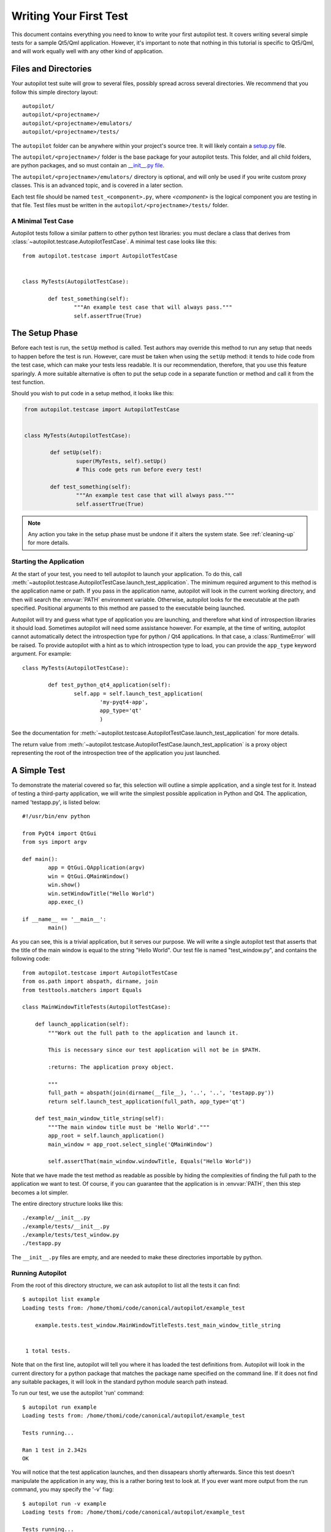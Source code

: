 Writing Your First Test
#######################

This document contains everything you need to know to write your first autopilot test. It covers writing several simple tests for a sample Qt5/Qml application. However, it's important to note that nothing in this tutorial is specific to Qt5/Qml, and will work equally well with any other kind of application.

Files and Directories
=====================

Your autopilot test suite will grow to several files, possibly spread across several directories. We recommend that you follow this simple directory layout::

	autopilot/
	autopilot/<projectname>/
	autopilot/<projectname>/emulators/
	autopilot/<projectname>/tests/

The ``autopilot`` folder can be anywhere within your project's source tree. It will likely contain a `setup.py <http://docs.python.org/2/distutils/setupscript.html>`_ file.

The ``autopilot/<projectname>/`` folder is the base package for your autopilot tests. This folder, and all child folders, are python packages, and so must contain an `__init__.py file <http://docs.python.org/2/tutorial/modules.html#packages>`_.

The ``autopilot/<projectname>/emulators/``  directory is optional, and will only be used if you write custom proxy classes. This is an advanced topic, and is covered in a later section.

.. TODO: Link to the later section once we've written it.

Each test file should be named ``test_<component>.py``, where *<component>* is the logical component you are testing in that file. Test files must be written in the ``autopilot/<projectname>/tests/`` folder.

A Minimal Test Case
+++++++++++++++++++

Autopilot tests follow a similar pattern to other python test libraries: you must declare a class that derives from :class:`~autopilot.testcase.AutopilotTestCase`. A minimal test case looks like this::

	from autopilot.testcase import AutopilotTestCase


	class MyTests(AutopilotTestCase):

		def test_something(self):
			"""An example test case that will always pass."""
			self.assertTrue(True)

.. otto:: **Make your tests expressive!**

	It's important to make sure that your tests express your *intent* as clearly as possible. We recommend choosing long, descriptive names for test functions and classes (even breaking :pep:`8`, if you need to), and give your tests a detailed docstring explaining exactly what you are trying to test. For more detailed advice on this point, see :ref:`write-expressive-tests`

The Setup Phase
===============

Before each test is run, the ``setUp`` method is called. Test authors may override this method to run any setup that needs to happen before the test is run. However, care must be taken when using the ``setUp`` method: it tends to hide code from the test case, which can make your tests less readable. It is our recommendation, therefore, that you use this feature sparingly. A more suitable alternative is often to put the setup code in a separate function or method and call it from the test function.

Should you wish to put code in a setup method, it looks like this:

.. code-block:: python

	from autopilot.testcase import AutopilotTestCase


	class MyTests(AutopilotTestCase):

		def setUp(self):
			super(MyTests, self).setUp()
			# This code gets run before every test!

		def test_something(self):
			"""An example test case that will always pass."""
			self.assertTrue(True)

.. note::
	Any action you take in the setup phase must be undone if it alters the system state. See :ref:`cleaning-up` for more details.

Starting the Application
++++++++++++++++++++++++

At the start of your test, you need to tell autopilot to launch your application. To do this, call :meth:`~autopilot.testcase.AutopilotTestCase.launch_test_application`. The minimum required argument to this method is the application name or path. If you pass in the application name, autopilot will look in the current working directory, and then will search the :envvar:`PATH` environment variable. Otherwise, autopilot looks for the executable at the path specified. Positional arguments to this method are passed to the executable being launched.

Autopilot will try and guess what type of application you are launching, and therefore what kind of introspection libraries it should load. Sometimes autopilot will need some assistance however. For example, at the time of writing, autopilot cannot automatically detect the introspection type for python / Qt4 applications. In that case, a :class:`RuntimeError` will be raised. To provide autopilot with a hint as to which introspection type to load, you can provide the ``app_type`` keyword argument. For example::

	class MyTests(AutopilotTestCase):

		def test_python_qt4_application(self):
			self.app = self.launch_test_application(
				'my-pyqt4-app',
				app_type='qt'
				)

See the documentation for :meth:`~autopilot.testcase.AutopilotTestCase.launch_test_application` for more details.

The return value from :meth:`~autopilot.testcase.AutopilotTestCase.launch_test_application` is a proxy object representing the root of the introspection tree of the application you just launched.

.. otto:: **What is a Proxy Object?**

	Whenever you launch an application, autopilot gives you a "proxy object". These are instances of the :class:`~autopilot.introspection.dbus.DBusIntrospectionObject` class, with all the data from your application mirrored in the proxy object instances. For example, if you have a proxy object for a push button class (say, ``QPushButton``, for example), the proxy object will have attribute to match every attribute in the class within your application. Autopilot automatically keeps the data in these instances up to date, so you can use them in your test assertions.

	User interfaces are made up of a tree of widgets, and autopilot represents these widgets as a tree of proxy objects. Proxy objects have a number of methods on them for selecting child objects in the introspection tree, so test authors can easily inspect the parts of the UI tree they care about.

A Simple Test
=============

To demonstrate the material covered so far, this selection will outline a simple application, and a single test for it. Instead of testing a third-party application, we will write the simplest possible application in Python and Qt4. The application, named 'testapp.py', is listed below::

	#!/usr/bin/env python

	from PyQt4 import QtGui
	from sys import argv

	def main():
		app = QtGui.QApplication(argv)
		win = QtGui.QMainWindow()
		win.show()
		win.setWindowTitle("Hello World")
		app.exec_()

	if __name__ == '__main__':
		main()

As you can see, this is a trivial application, but it serves our purpose. We will write a single autopilot test that asserts that the title of the main window is equal to the string "Hello World". Our test file is named "test_window.py", and contains the following code::

	from autopilot.testcase import AutopilotTestCase
	from os.path import abspath, dirname, join
	from testtools.matchers import Equals

	class MainWindowTitleTests(AutopilotTestCase):

	    def launch_application(self):
	        """Work out the full path to the application and launch it.

	        This is necessary since our test application will not be in $PATH.

	        :returns: The application proxy object.

	        """
	        full_path = abspath(join(dirname(__file__), '..', '..', 'testapp.py'))
	        return self.launch_test_application(full_path, app_type='qt')

	    def test_main_window_title_string(self):
	        """The main window title must be 'Hello World'."""
	        app_root = self.launch_application()
	        main_window = app_root.select_single('QMainWindow')

	        self.assertThat(main_window.windowTitle, Equals("Hello World"))


Note that we have made the test method as readable as possible by hiding the complexities of finding the full path to the application we want to test. Of course, if you can guarantee that the application is in :envvar:`PATH`, then this step becomes a lot simpler.

The entire directory structure looks like this::

	./example/__init__.py
	./example/tests/__init__.py
	./example/tests/test_window.py
	./testapp.py

The ``__init__.py`` files are empty, and are needed to make these directories importable by python.

Running Autopilot
+++++++++++++++++

From the root of this directory structure, we can ask autopilot to list all the tests it can find::

	$ autopilot list example
	Loading tests from: /home/thomi/code/canonical/autopilot/example_test

	    example.tests.test_window.MainWindowTitleTests.test_main_window_title_string


	 1 total tests.

Note that on the first line, autopilot will tell you where it has loaded the test definitions from. Autopilot will look in the current directory for a python package that matches the package name specified on the command line. If it does not find any suitable packages, it will look in the standard python module search path instead.

To run our test, we use the autopilot 'run' command::

	$ autopilot run example
	Loading tests from: /home/thomi/code/canonical/autopilot/example_test

	Tests running...

	Ran 1 test in 2.342s
	OK

You will notice that the test application launches, and then dissapears shortly afterwards. Since this test doesn't manipulate the application in any way, this is a rather boring test to look at. If you ever want more output from the run command, you may specify the '-v' flag::

	$ autopilot run -v example
	Loading tests from: /home/thomi/code/canonical/autopilot/example_test

	Tests running...
	13:41:11.614 INFO globals:49 - ************************************************************
	13:41:11.614 INFO globals:50 - Starting test example.tests.test_window.MainWindowTitleTests.test_main_window_title_string
	13:41:11.693 INFO __init__:136 - Launching process: ['/home/thomi/code/canonical/autopilot/example_test/testapp.py', '-testability']
	13:41:11.699 INFO __init__:169 - Looking for autopilot interface for PID 12013 (and children)
	13:41:11.727 WARNING __init__:185 - Caught exception while searching for autopilot interface: 'DBusException("Could not get PID of name 'org.freedesktop.DBus': no such name",)'
	13:41:12.773 WARNING __init__:185 - Caught exception while searching for autopilot interface: 'DBusException("Could not get PID of name 'org.freedesktop.DBus': no such name",)'
	13:41:12.848 WARNING __init__:185 - Caught exception while searching for autopilot interface: 'RuntimeError("Could not find Autopilot interface on DBus backend '<session bus :1.5967 /com/canonical/Autopilot/Introspection>'",)'
	13:41:12.852 WARNING __init__:185 - Caught exception while searching for autopilot interface: 'RuntimeError("Could not find Autopilot interface on DBus backend '<session bus :1.5968 /com/canonical/Autopilot/Introspection>'",)'
	13:41:12.863 WARNING dbus:464 - Generating introspection instance for type 'Root' based on generic class.
	13:41:12.864 DEBUG dbus:338 - Selecting objects of type QMainWindow with attributes: {}
	13:41:12.871 WARNING dbus:464 - Generating introspection instance for type 'QMainWindow' based on generic class.
	13:41:12.886 INFO testcase:380 - waiting for process to exit.
	13:41:13.983 INFO testresult:35 - OK: example.tests.test_window.MainWindowTitleTests.test_main_window_title_string

	Ran 1 test in 2.370s
	OK

You may also specify '-v' twice for even more output (this is rarely useful for test authors however).

Both the 'list' and 'run' commands take a test id as an argument. You may be as generic, or as specific as you like. In the examples above, we will list and run all tests in the 'example' package (i.e.- all tests), but we could specify a more specific run criteria if we only wanted to run some of the tests. For example, to only run the single test we've written, we can execute::

	$ autopilot run example.tests.test_window.MainWindowTitleTests.test_main_window_title_string

.. _tut_test_with_interaction:

A Test with Interaction
=======================

Now lets take a look at some simple tests with some user interaction. First, update the test application with some input and output controls::

	#!/usr/bin/env python
	# File: testapp.py

	from PyQt4 import QtGui
	from sys import argv

	class AutopilotHelloWorld(QtGui.QWidget):
	    def __init__(self):
	        super(AutopilotHelloWorld, self).__init__()

	        self.hello = QtGui.QPushButton("Hello")
	        self.hello.clicked.connect(self.say_hello)

	        self.goodbye = QtGui.QPushButton("Goodbye")
	        self.goodbye.clicked.connect(self.say_goodbye)

	        self.response = QtGui.QLabel("Response: None")

	        grid = QtGui.QGridLayout()
	        grid.addWidget(self.hello, 0, 0)
	        grid.addWidget(self.goodbye, 0, 1)
	        grid.addWidget(self.response, 1, 0, 1, 2)
	        self.setLayout(grid)
	        self.show()
	        self.setWindowTitle("Hello World")

	    def say_hello(self):
	        self.response.setText('Response: Hello')

	    def say_goodbye(self):
	        self.response.setText('Response: Goodbye')


	def main():
	    app = QtGui.QApplication(argv)
	    ahw = AutopilotHelloWorld()
	    app.exec_()

	if __name__ == '__main__':
	        main()

We've reorganized the application code into a class to make the event handling easier. Then we added two input controls, the ``hello`` and ``goodbye`` buttons and an output control, the ``response`` label.

The operation of the application is still very trivial, but now we can test that it actually does something in response to user input. Clicking either of the two buttons will cause the response text to change. Clicking the ``Hello`` button should result in ``Response: Hello`` while clicking the ``Goodbye`` button should result in ``Response: Goodbye``.

Since we're adding a new category of tests, button response tests, we should organize them into a new class. Our tests module now looks like::

	from autopilot.testcase import AutopilotTestCase
	from os.path import abspath, dirname, join
	from testtools.matchers import Equals

	from autopilot.input import Mouse
	from autopilot.matchers import Eventually

	class HelloWorldTestBase(AutopilotTestCase):

	    def launch_application(self):
	        """Work out the full path to the application and launch it.

	        This is necessary since our test application will not be in $PATH.

	        :returns: The application proxy object.

	        """
	        full_path = abspath(join(dirname(__file__), '..', '..', 'testapp.py'))
	        return self.launch_test_application(full_path, app_type='qt')


	class MainWindowTitleTests(HelloWorldTestBase):

	    def test_main_window_title_string(self):
	        """The main window title must be 'Hello World'."""
	        app_root = self.launch_application()
	        main_window = app_root.select_single('AutopilotHelloWorld')

	        self.assertThat(main_window.windowTitle, Equals("Hello World"))


	class ButtonResponseTests(HelloWorldTestBase):

	    def test_hello_response(self):
	        """The response text must be 'Response: Hello' after a Hello click."""
	        app_root = self.launch_application()
	        response = app_root.select_single('QLabel')
	        hello = app_root.select_single('QPushButton', text='Hello')

	        self.mouse.click_object(hello)

	        self.assertThat(response.text, Eventually(Equals('Response: Hello')))

	    def test_goodbye_response(self):
	        """The response text must be 'Response: Goodbye' after a Goodbye
	        click."""
	        app_root = self.launch_application()
	        response = app_root.select_single('QLabel')
	        goodbye = app_root.select_single('QPushButton', text='Goodbye')

	        self.mouse.click_object(goodbye)

	        self.assertThat(response.text, Eventually(Equals('Response: Goodbye')))

In addition to the new class, ``ButtonResponseTests``, you'll notice a few other changes. First, two new import lines were added to support the new tests. Next, the existing ``MainWindowTitleTests`` class was refactored to subclass from a base class, ``HelloWorldTestBase``. The base class contains the ``launch_application`` method which is used for all test cases. Finally, the object type of the main window changed from ``QMainWindow`` to ``AutopilotHelloWorld``. The change in object type is a result of our test application being refactored into a class called ``AutopilotHelloWorld``.

.. otto:: **Be careful when identifing user interface controls**

	Notice that our simple refactoring of the test application forced a change to the test for the main window. When developing application code, put a little extra thought into how the user interface controls will be identified in the tests. Identify objects with attributes that are likely to remain constant as the application code is developed.

The ``ButtonResponseTests`` class adds two new tests, one for each input control. Each test identifies the user interface controls that need to be used, performs a single, specific action, and then verifies the outcome. In ``test_hello_response``, we first identify the ``QLabel`` control which contains the output we need to check. We then identify the ``Hello`` button. As the application has two ``QPushButton`` controls, we must further refine the ``select_single`` call by specifing an additional property. In this case, we use the button text. Next, an input action is triggered by instructing the ``mouse`` to click the ``Hello`` button. Finally, the test asserts that the response label text matches the expected string. The second test repeats the same process with the ``Goodbye`` button.

The Eventually Matcher
======================

Notice that in the ButtonResponseTests tests above, the autopilot method :class:`~autopilot.matchers.Eventually` is used in the assertion. This allows the assertion to be retried continuously until it either becomes true, or times out (the default timout is 10 seconds). This is necessary because the application and the autopilot tests run in different processes. Autopilot could test the assert before the application has completed its action. Using :class:`~autopilot.matchers.Eventually` allows the application to complete its action without having to explicitly add delays to the tests.

.. otto:: **Use Eventually when asserting any user interface condition**

	You may find that when running tests, the application is often ready with the outcome by the time autopilot is able to test the assertion without using :class:`~autopilot.matchers.Eventually`. However, this may not always be true when running your test suite on different hardware.

.. TODO: Continue to discuss the issues with running tests & application in separate processes, and how the Eventually matcher helps us overcome these problems. Cover the various ways the matcher can be used.
